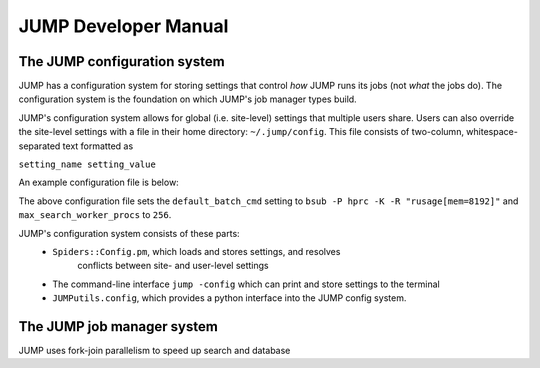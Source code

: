=====================
JUMP Developer Manual
=====================

The JUMP configuration system
-----------------------------
JUMP has a configuration system for storing settings that control
*how* JUMP runs its jobs (not *what* the jobs do).  The configuration
system is the foundation on which JUMP's job manager types build.  

JUMP's configuration system allows for global (i.e. site-level)
settings that multiple users share.  Users can also override the
site-level settings with a file in their home directory:
``~/.jump/config``.  This file consists of two-column, whitespace-separated text formatted as

``setting_name setting_value``

An example configuration file is below:

.. code-block:: 
    :linenos:

    default_batch_cmd bsub -P hprc -K -R "rusage[mem=8192]"
    max_search_worker_procs 256

The above configuration file sets the ``default_batch_cmd`` setting to
``bsub -P hprc -K -R "rusage[mem=8192]"`` and
``max_search_worker_procs`` to ``256``.

JUMP's configuration system consists of these parts:
  * ``Spiders::Config.pm``, which loads and stores settings, and resolves
     conflicts between site- and user-level settings
  *  The command-line interface ``jump -config`` which can print and
     store settings to the terminal
  *  ``JUMPutils.config``, which  provides a python interface into
     the JUMP config system.
  
The JUMP job manager system
-----------------------------
JUMP uses fork-join parallelism to speed up search and database 